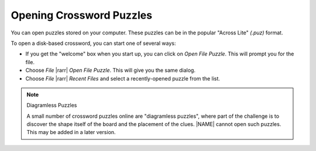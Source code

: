 Opening Crossword Puzzles
=========================

You can open puzzles stored on your computer. These puzzles can be
in the popular "Across Lite" `(.puz)` format.

To open a disk-based crossword, you can start one of several ways:

- If you get the "welcome" box when you start up, you can click on
  `Open File Puzzle`. This will prompt you for the file.

- Choose `File` |rarr| `Open File Puzzle`. This will give you the same
  dialog.

- Choose `File` |rarr| `Recent Files` and select a recently-opened puzzle 
  from the list.

.. note:: Diagramless Puzzles

   A small number of crossword puzzles online are "diagramless puzzles",
   where part of the challenge is to discover the shape itself of the board
   and the placement of the clues. |NAME| cannot open such puzzles.
   This may be added in a later version.
